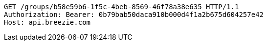 [source,http,options="nowrap"]
----
GET /groups/b58e59b6-1f5c-4beb-8569-46f78a38e635 HTTP/1.1
Authorization: Bearer: 0b79bab50daca910b000d4f1a2b675d604257e42
Host: api.breezie.com

----